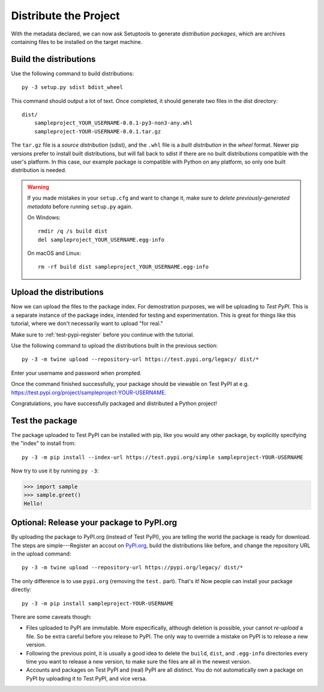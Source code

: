 ======================
Distribute the Project
======================

With the metadata declared, we can now ask Setuptools to generate
*distribution packages*, which are archives containing files to be installed
on the target machine.


Build the distributions
=======================

Use the following command to build distributions::

    py -3 setup.py sdist bdist_wheel

This command should output a lot of text. Once completed, it should generate
two files in the dist directory::

    dist/
        sampleproject_YOUR_USERNAME-0.0.1-py3-non3-any.whl
        sampleproject-YOUR-USERNAME-0.0.1.tar.gz

The ``tar.gz`` file is a *source distribution* (sdist), and the ``.whl`` file
is a *built distribution* in the *wheel* format. Newer pip versions
prefer to install built distributions, but will fall back to sdist if there are
no built distributions compatible with the user's platform. In this case, our
example package is compatible with Python on any platform, so only one built
distribution is needed.

.. warning::

    If you made mistakes in your ``setup.cfg`` and want to change it, make sure
    to *delete previously-generated metadata* before running ``setup.py`` again.

    On Windows::

        rmdir /q /s build dist
        del sampleproject_YOUR_USERNAME.egg-info

    On macOS and Linux::

        rm -rf build dist sampleproject_YOUR_USERNAME.egg-info


Upload the distributions
========================

Now we can upload the files to the package index. For demostration purposes, we
will be uploading to *Test PyPI*. This is a separate instance of the package
index, intended for testing and experimentation. This is great for things like
this tutorial, where we don't necessarily want to upload "for real."

Make sure to :ref:`test-pypi-register` before you continue with the tutorial.

Use the following command to upload the distributions built in the previous
section::

    py -3 -m twine upload --repository-url https://test.pypi.org/legacy/ dist/*

Enter your username and password when prompted.

Once the command finished successfully, your package should be viewable on
Test PyPI at e.g. https://test.pypi.org/project/sampleproject-YOUR-USERNAME.

Congratulations, you have successfully packaged and distributed a Python
project!


Test the package
================

The package uploaded to Test PyPI can be installed with pip, like you would any
other package, by explicitly specifying the "index" to install from::

    py -3 -m pip install --index-url https://test.pypi.org/simple sampleproject-YOUR-USERNAME

Now try to use it by running ``py -3``:

.. code:: pycon

    >>> import sample
    >>> sample.greet()
    Hello!


Optional: Release your package to PyPI.org
==========================================

By uploading the package to PyPI.org (instead of Test PyPI), you are telling
the world the package is ready for download. The steps are simple---Register an
accout on `PyPI.org`_, build the distributions like before, and change the
repository URL in the upload command::

    py -3 -m twine upload --repository-url https://pypi.org/legacy/ dist/*

.. _`PyPI.org`: https://pypi.org

The only difference is to use ``pypi.org`` (removing the ``test.`` part).
That's it! Now people can install your package directly::

    py -3 -m pip install sampleproject-YOUR-USERNAME

There are some caveats though:

* Files uploaded to PyPI are immutable. More especifically, although deletion
  is possible, your cannot *re-upload* a file. So be extra careful before you
  release to PyPI. The only way to override a mistake on PyPI is to release a
  new version.
* Following the previous point, it is usually a good idea to delete the
  ``build``, ``dist``, and ``.egg-info`` directories every time you want to
  release a new version, to make sure the files are all in the newest version.
* Accounts and packages on Test PyPI and (real) PyPI are all distinct. You do
  not automatically own a package on PyPI by uploading it to Test PyPI, and
  vice versa.
